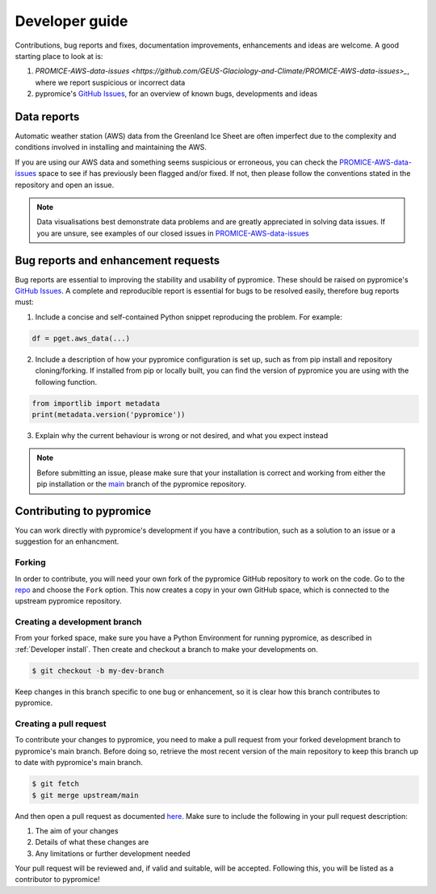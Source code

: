 ***************
Developer guide
***************

Contributions, bug reports and fixes, documentation improvements, enhancements and ideas are welcome. A good starting place to look at is:

1. `PROMICE-AWS-data-issues <https://github.com/GEUS-Glaciology-and-Climate/PROMICE-AWS-data-issues>_`, where we report suspicious or incorrect data
2. pypromice's `GitHub Issues <https://github.com/GEUS-Glaciology-and-Climate/pypromice/issues>`_, for an overview of known bugs, developments and ideas


Data reports
============

Automatic weather station (AWS) data from the Greenland Ice Sheet are often imperfect due to the complexity and conditions involved in installing and maintaining the AWS. 

If you are using our AWS data and something seems suspicious or erroneous, you can check the `PROMICE-AWS-data-issues <https://github.com/GEUS-Glaciology-and-Climate/PROMICE-AWS-data-issues>`_ space to see if has previously been flagged and/or fixed. If not, then please follow the conventions stated in the repository and open an issue.

.. note::

	Data visualisations best demonstrate data problems and are greatly appreciated in solving data issues. If you are unsure, see examples of our closed issues in `PROMICE-AWS-data-issues <https://github.com/GEUS-Glaciology-and-Climate/PROMICE-AWS-data-issues>`_ 


Bug reports and enhancement requests
====================================

Bug reports are essential to improving the stability and usability of pypromice. These should be raised on pypromice's `GitHub Issues <https://github.com/GEUS-Glaciology-and-Climate/pypromice/issues>`_. A complete and reproducible report is essential for bugs to be resolved easily, therefore bug reports must:

1. Include a concise and self-contained Python snippet reproducing the problem. For example:

.. code:: python

	df = pget.aws_data(...)


2. Include a description of how your pypromice configuration is set up, such as from pip install and repository cloning/forking. If installed from pip or locally built, you can find the version of pypromice you are using with the following function.

.. code:: python
	
	from importlib import metadata
	print(metadata.version('pypromice'))


3. Explain why the current behaviour is wrong or not desired, and what you expect instead

.. note:: 

	Before submitting an issue, please make sure that your installation is correct and working from either the pip installation or the `main <https://github.com/GEUS-Glaciology-and-Climate/pypromice/tree/main>`_ branch of the pypromice repository.


Contributing to pypromice
=========================

You can work directly with pypromice's development if you have a contribution, such as a solution to an issue or a suggestion for an enhancment. 


Forking 
-------

In order to contribute, you will need your own fork of the pypromice GitHub repository to work on the code. Go to the `repo <https://github.com/GEUS-Glaciology-and-Climate/pypromice>`_ and choose the ``Fork`` option. This now creates a copy in your own GitHub space, which is connected to the upstream pypromice repository.


Creating a development branch
-----------------------------

From your forked space, make sure you have a Python Environment for running pypromice, as described in :ref:`Developer install`. Then create and checkout a branch to make your developments on.

.. code:: console

	$ git checkout -b my-dev-branch

Keep changes in this branch specific to one bug or enhancement, so it is clear how this branch contributes to pypromice. 


Creating a pull request
-----------------------

To contribute your changes to pypromice, you need to make a pull request from your forked development branch to pypromice's main branch. Before doing so, retrieve the most recent version of the main repository to keep this branch up to date with pypromice's main branch.

.. code:: console

	$ git fetch
	$ git merge upstream/main

And then open a pull request as documented `here <https://docs.github.com/en/pull-requests/collaborating-with-pull-requests/proposing-changes-to-your-work-with-pull-requests/creating-a-pull-request-from-a-fork>`_. Make sure to include the following in your pull request description:

1. The aim of your changes
2. Details of what these changes are
3. Any limitations or further development needed

Your pull request will be reviewed and, if valid and suitable, will be accepted. Following this, you will be listed as a contributor to pypromice!
